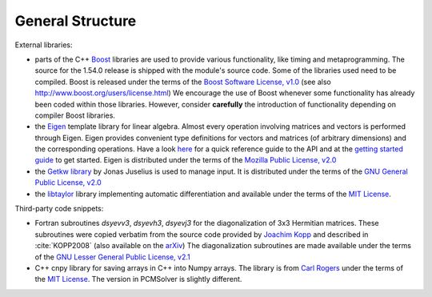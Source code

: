 General Structure
=================

.. image:: structure.png
   :scale: 90 %
   :align: center

External libraries:

+ parts of the C++ `Boost <http://www.boost.org/>`_ libraries are used to provide
  various functionality, like timing and metaprogramming.
  The source for the 1.54.0 release is shipped with the
  module's source code. Some of the libraries used
  need to be compiled. Boost is released under the terms
  of the `Boost Software License, v1.0 <http://opensource.org/licenses/BSL-1.0>`_ (see also
  http://www.boost.org/users/license.html) We encourage the use of
  Boost whenever some functionality has already been coded within those
  libraries. However, consider **carefully** the introduction of functionality
  depending on compiler Boost libraries.
+ the `Eigen <http://eigen.tuxfamily.org/index.php?title=Main_Page>`_ template
  library for linear algebra.  Almost every operation involving matrices and
  vectors is performed through Eigen.  Eigen provides convenient type
  definitions for vectors and matrices (of arbitrary dimensions) and the
  corresponding operations. Have a look
  `here <http://eigen.tuxfamily.org/dox/group__QuickRefPage.html>`_ for a quick
  reference guide to the API and
  at the `getting started guide <http://eigen.tuxfamily.org/dox/GettingStarted.html>`_ to get started.
  Eigen is distributed under the terms of the `Mozilla Public License, v2.0
  <http://opensource.org/licenses/MPL-2.0>`_
+ the `Getkw library <https://github.com/juselius/libgetkw>`_ by Jonas Juselius is
  used to manage input.  It is distributed under the terms of the `GNU General
  Public License, v2.0 <http://opensource.org/licenses/GPL-2.0>`_
+ the `libtaylor <https://github.com/uekstrom/libtaylor>`_ library implementing automatic differentiation and available
  under the terms of the `MIT License <(http://opensource.org/licenses/MIT>`_.

Third-party code snippets:

+ Fortran subroutines `dsyevv3`, `dsyevh3`, `dsyevj3` for the diagonalization
  of 3x3 Hermitian matrices.  These subroutines were copied verbatim from the
  source code provided by `Joachim Kopp <http://www.mpi-hd.mpg.de/personalhomes/globes/3x3/>`_
  and described in :cite:`KOPP2008` (also available on the `arXiv <http://arxiv.org/abs/physics/0610206>`_) The diagonalization
  subroutines are made available under the terms of the `GNU Lesser General
  Public License, v2.1 <http://opensource.org/licenses/LGPL-2.1>`_
+ C++ cnpy library for saving arrays in C++ into Numpy arrays. The library is
  from `Carl Rogers <https://github.com/rogersce/cnpy>`_ under the terms of the
  `MIT License <(http://opensource.org/licenses/MIT>`_.
  The version in PCMSolver is slightly different.
